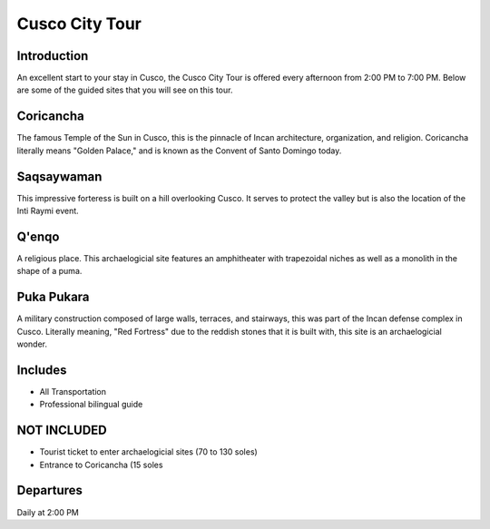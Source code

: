 .. title: Cusco City Tour
.. slug: cusco-city-tour
.. date: 2021-08-15 19:25:17 UTC-07:00
.. tags: 
.. category: 
.. link: 
.. description: 
.. type: text


Cusco City Tour
===============

.. image:: /images/ct-2.jpg
    :class: "img-fluid mx-auto d-block my-4"

Introduction
------------
An excellent start to your stay in Cusco, the Cusco City Tour is offered every afternoon from 2:00 PM to 7:00 PM. Below are some of the guided sites that you will see on this tour.

Coricancha
----------
The famous Temple of the Sun in Cusco, this is the pinnacle of Incan architecture, organization, and religion. Coricancha literally means "Golden Palace," and is known as the Convent of Santo Domingo today.

.. image:: /images/ct-1.jpg
    :class: "img-fluid mx-auto d-block my-4"

Saqsaywaman
-----------
This impressive forteress is built on a hill overlooking Cusco. It serves to protect the valley but is also the location of the Inti Raymi event.

Q'enqo
------
A religious place. This archaelogicial site features an amphitheater with trapezoidal niches as well as a monolith in the shape of a puma.

Puka Pukara
-----------
A military construction composed of large walls, terraces, and stairways, this was part of the Incan defense complex in Cusco. Literally meaning, "Red Fortress" due to the reddish stones that it is built with, this site is an archaelogicial wonder.

Includes
--------
• All Transportation
• Professional bilingual guide

NOT INCLUDED
------------
• Tourist ticket to enter archaelogicial sites (70 to 130 soles)
• Entrance to Coricancha (15 soles

Departures
----------
Daily at 2:00 PM

